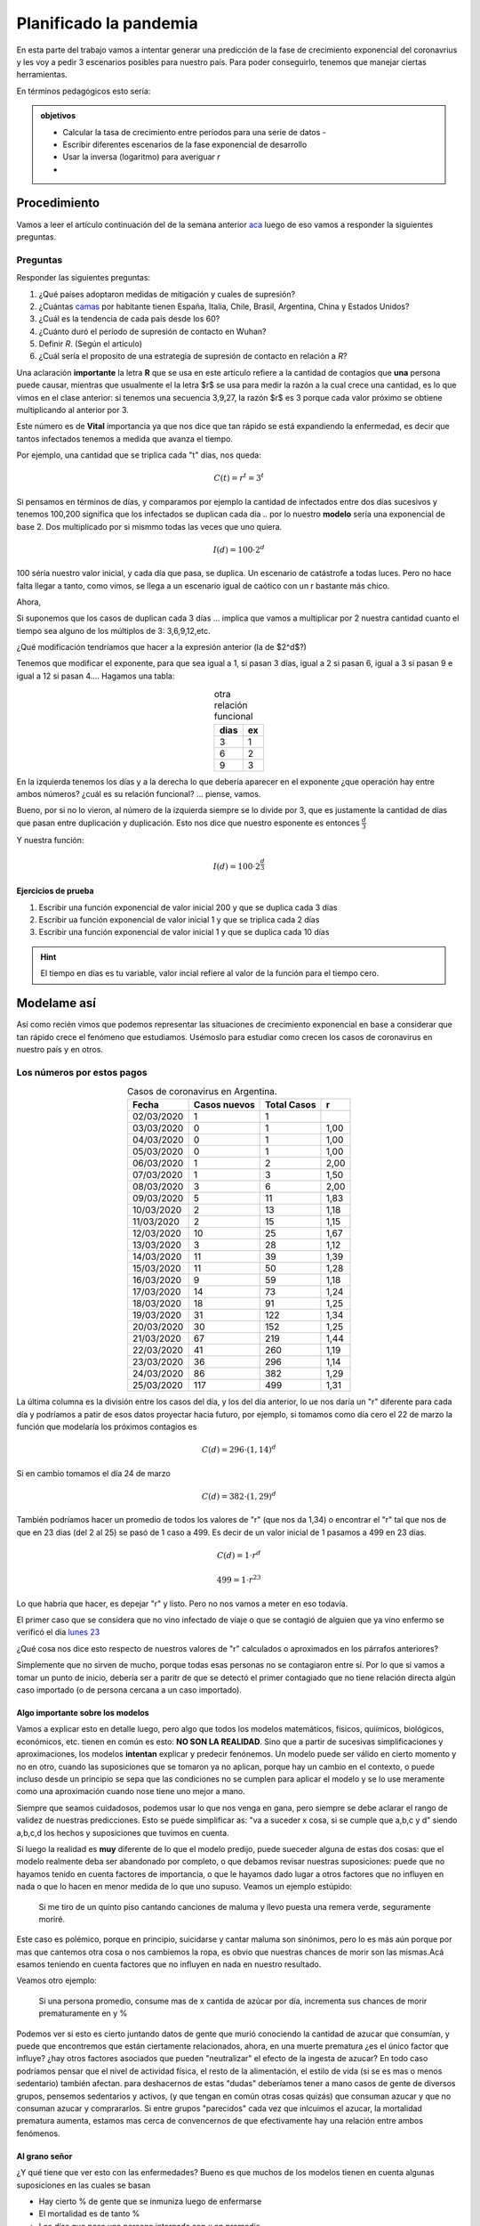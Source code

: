 .. title: La fase exponencial de una enfermedad
.. slug: cla-matematica5-2020-03-exponencial
.. date: 2020-03-26 22:34:22 UTC-03:00
.. tags: 
.. category: matematica5
.. link: 
.. description: 
.. type: text
.. has_math: true




***********************
Planificado la pandemia
***********************

En esta parte del trabajo vamos a intentar generar una predicción
de la fase de crecimiento exponencial del coronavrius y les voy a pedir
3 escenarios posibles para nuestro país. Para poder conseguirlo, tenemos 
que manejar ciertas herramientas.

En términos pedagógicos esto sería:

.. admonition:: objetivos
	
	- Calcular la tasa de crecimiento entre períodos para una serie de datos	-
	- Escribir diferentes escenarios de la fase exponencial de desarrollo
	- Usar la inversa (logaritmo) para averiguar *r*
	- 

Procedimiento
=============

Vamos a leer el artículo continuación del de la semana anterior `aca <https://medium.com/tomas-pueyo/coronavirus-el-martillo-y-la-danza-32abc4dd4ebb>`_
luego de eso vamos a responder la siguientes preguntas.

Preguntas
---------

Responder las siguientes preguntas:

1. ¿Qué países adoptaron medidas de mitigación y cuales de supresión?
2. ¿Cuántas `camas <https://datos.bancomundial.org/indicador/SH.MED.BEDS.ZS?view=chart>`_ por habitante tienen España, Italia, Chile, Brasil, Argentina, China y Estados Unidos?
3. ¿Cuál es la tendencia de cada país desde los 60?
4. ¿Cuánto duró el período de supresión de contacto en Wuhan?
5. Definir *R*. (Según el artículo)
6. ¿Cuál sería el proposito de una estrategia de supresión de contacto en relación a *R*?
   
Una aclaración **importante** la letra **R** que se usa en este artículo
refiere a la cantidad de contagios que **una** persona puede causar, 
mientras que usualmente el la letra $r$ se usa para medir la razón a la cual
crece una cantidad, es lo que vimos en el clase anterior: si tenemos una 
secuencia 3,9,27, la razón $r$ es 3 porque cada valor próximo se obtiene
multiplicando al anterior por 3. 

Este número es de **Vital** importancia ya que nos dice que tan rápido se
está expandiendo la enfermedad, es decir que tantos infectados tenemos
a medida que avanza el tiempo. 

Por ejemplo, una cantidad que se triplica cada "t" días, nos queda:

.. math:: 
	
	C(t)=r^t=3^t

Si pensamos en términos de días, y comparamos por ejemplo la cantidad de
infectados entre dos días sucesivos y tenemos 100,200 significa que los
infectados se duplican cada día .. por lo nuestro **modelo** sería una
exponencial de base 2. Dos multiplicado por si mismmo todas las veces que uno quiera.

.. math::
	
	I(d)=100\cdot 2^d

100 séría nuestro valor inicial, y cada día que pasa, se duplica. Un
escenario de catástrofe a todas luces. Pero no hace falta llegar a tanto,
como vimos, se llega a un escenario igual de caótico con un r bastante 
más chico.

Ahora, 

Si suponemos que los casos de duplican cada 3 días ... implica que vamos a
multiplicar por 2 nuestra cantidad cuanto el tiempo sea alguno de los 
múltiplos de 3: 3,6,9,12,etc.

¿Qué modificación tendríamos que hacer a la expresión anterior (la de $2^d$?)

Tenemos que modificar el exponente, para que sea igual a 1, si pasan 3 días,
igual a 2 si pasan 6, igual a 3 si pasan 9 e igual a 12 si pasan 4.... 
Hagamos una tabla:

.. table:: otra relación funcional
	:align: center

	+------+----+
	| dias | ex |
	+======+====+
	| 3    | 1  |
	+------+----+
	| 6    | 2  |
	+------+----+
	| 9    | 3  |
	+------+----+


En la izquierda tenemos los días y a la derecha lo que debería aparecer en
el exponente ¿que operación hay entre ambos números? ¿cuál es su relación
funcional? ... piense, vamos.

Bueno, por si no lo vieron, al número de la izquierda siempre se lo divide 
por 3, que es justamente la cantidad de días que pasan entre duplicación y
duplicación. Esto nos dice que nuestro esponente es entonces 
:math:`\frac{d}{3}`

Y nuestra función:

.. math::

	I(d)=100 \cdot 2^{\frac{d}{3}}


Ejercicios de prueba
^^^^^^^^^^^^^^^^^^^^

1. Escribir una función exponencial de valor inicial 200 y que se duplica cada 3 días
2. Escribir ua función exponencial de valor inicial 1 y que se triplica cada 2 días
3. Escribir una función exponencial de valor inicial 1 y que se duplica cada 10 días
   
.. hint:: 
	
	El tiempo en días es tu variable, valor incial refiere
	al valor de la función para el tiempo cero.



Modelame así
============

Así como recién vimos que podemos representar las situaciones de
crecimiento exponencial en base a considerar que tan rápido crece
el fenómeno que estudiamos. Usémoslo para estudiar como crecen los
casos de coronavirus en nuestro país y en otros.

Los números por estos pagos
---------------------------

.. table:: Casos de coronavirus en Argentina. 
	:align: center

	+------------+--------------+-------------+------+
	| Fecha      | Casos nuevos | Total Casos | r    |
	+============+==============+=============+======+
	| 02/03/2020 | 1            | 1           |      |
	+------------+--------------+-------------+------+
	| 03/03/2020 | 0            | 1           | 1,00 |
	+------------+--------------+-------------+------+
	| 04/03/2020 | 0            | 1           | 1,00 |
	+------------+--------------+-------------+------+
	| 05/03/2020 | 0            | 1           | 1,00 |
	+------------+--------------+-------------+------+
	| 06/03/2020 | 1            | 2           | 2,00 |
	+------------+--------------+-------------+------+
	| 07/03/2020 | 1            | 3           | 1,50 |
	+------------+--------------+-------------+------+
	| 08/03/2020 | 3            | 6           | 2,00 |
	+------------+--------------+-------------+------+
	| 09/03/2020 | 5            | 11          | 1,83 |
	+------------+--------------+-------------+------+
	| 10/03/2020 | 2            | 13          | 1,18 |
	+------------+--------------+-------------+------+
	| 11/03/2020 | 2            | 15          | 1,15 |
	+------------+--------------+-------------+------+
	| 12/03/2020 | 10           | 25          | 1,67 |
	+------------+--------------+-------------+------+
	| 13/03/2020 | 3            | 28          | 1,12 |
	+------------+--------------+-------------+------+
	| 14/03/2020 | 11           | 39          | 1,39 |
	+------------+--------------+-------------+------+
	| 15/03/2020 | 11           | 50          | 1,28 |
	+------------+--------------+-------------+------+
	| 16/03/2020 | 9            | 59          | 1,18 |
	+------------+--------------+-------------+------+
	| 17/03/2020 | 14           | 73          | 1,24 |
	+------------+--------------+-------------+------+
	| 18/03/2020 | 18           | 91          | 1,25 |
	+------------+--------------+-------------+------+
	| 19/03/2020 | 31           | 122         | 1,34 |
	+------------+--------------+-------------+------+
	| 20/03/2020 | 30           | 152         | 1,25 |
	+------------+--------------+-------------+------+
	| 21/03/2020 | 67           | 219         | 1,44 |
	+------------+--------------+-------------+------+
	| 22/03/2020 | 41           | 260         | 1,19 |
	+------------+--------------+-------------+------+
	| 23/03/2020 | 36           | 296         | 1,14 |
	+------------+--------------+-------------+------+
	| 24/03/2020 | 86           | 382         | 1,29 |
	+------------+--------------+-------------+------+
	| 25/03/2020 | 117          | 499         | 1,31 |
	+------------+--------------+-------------+------+

La última columna es la división entre los casos del día, y los del
día anterior, lo ue nos daría un "r" diferente para cada día y podríamos
a patir de esos datos proyectar hacia futuro, por ejemplo, si tomamos como
día cero el 22 de marzo la función que modelaría los próximos contagios es

.. math:: 

	C(d)=296\cdot (1,14)^d

Si en cambio tomamos el día 24 de marzo


.. math:: 

	C(d)=382\cdot (1,29)^d

También podríamos hacer un promedio de todos los valores de "r" (que nos
da 1,34) o encontrar el "r" tal que nos de que en 23 días (del 2 al 25) se
pasó de 1 caso a 499. Es decir de un valor inicial de 1 pasamos a 499 en 23
días.

.. math::

	C(d)=1\cdot r^d

	499=1\cdot r^{23}

Lo que habría que hacer, es depejar "r" y listo. Pero no nos vamos a meter
en eso todavía.

El primer caso que se considera que no vino infectado de viaje o
que se contagió de alguien que ya vino enfermo se verificó el día
`lunes 23 <https://www.infobae.com/coronavirus/2020/03/23/nueva-fase-del-coronavirus-en-argentina-que-se-espera-a-partir-del-primer-caso-de-transmision-comunitaria/>`_ 

¿Qué cosa nos dice esto respecto de nuestros valores de "r" calculados o
aproximados en los párrafos anteriores?

Simplemente que no sirven de mucho, porque todas esas personas no se contagiaron
entre sí. Por lo que si vamos a tomar un punto de inicio, debería ser a paritr
de que se detectó el primer contagiado que no tiene relación directa algún caso
importado (o de persona cercana a un caso importado).


Algo importante sobre los modelos
^^^^^^^^^^^^^^^^^^^^^^^^^^^^^^^^^

Vamos a explicar esto en detalle luego, pero algo que todos los modelos
matemáticos, físicos, quiímicos, biológicos, económicos, etc. tienen en
común es esto: **NO SON LA REALIDAD**. Sino que a partir de sucesivas
simplificaciones y aproximaciones, los modelos **intentan** explicar y
predecir fenónemos. Un modelo puede ser válido en cierto momento y no en
otro, cuando las suposiciones que se tomaron ya no aplican, porque hay
un cambio en el contexto, o puede incluso desde un principio se sepa que
las condiciones no se cumplen para aplicar el modelo y se lo use meramente
como una aproximación cuando nose tiene uno mejor a mano.

Siempre que seamos cuidadosos, podemos usar lo que nos venga en gana, pero
siempre se debe aclarar el rango de validez de nuestras predicciones. Esto
se puede simplificar as: "va a suceder x cosa, si se cumple que a,b,c y d" siendo a,b,c,d los hechos y suposiciones que tuvimos en cuenta.

Si luego la realidad es **muy** diferente de lo que el modelo predijo, 
puede sueceder alguna de estas dos cosas: que el modelo realmente deba
ser abandonado por completo, o que debamos revisar nuestras suposiciones:
puede que no hayamos tenido en cuenta factores de importancia, o que le
hayamos dado lugar a otros factores que no influyen en nada o que lo hacen
en menor medida de lo que uno supuso. Veamos un ejemplo estúpido:

	Si me tiro de un quinto piso cantando canciones de maluma
	y llevo puesta una remera verde, seguramente moriré.

Este caso es polémico, porque en principio, suicidarse y cantar maluma
son sinónimos, pero lo es más aún porque por mas que cantemos otra cosa
o nos cambiemos la ropa, es obvio que nuestras chances de morir son las 
mismas.Acá esamos teniendo en cuenta factores que no influyen en nada
en nuestro resultado.

Veamos otro ejemplo:

	Si una persona promedio, consume mas de x cantida de azúcar
	por día, incrementa sus chances de morir prematuramente en y %

Podemos ver si esto es cierto juntando datos de gente que murió conociendo
la cantidad de azucar que consumían, y puede que encontremos que están 
ciertamente relacionados, ahora, en una muerte prematura ¿es el único 
factor que influye? ¿hay otros factores asociados que pueden "neutralizar"
el efecto de la ingesta de azucar? En todo caso podríamos pensar que
el nivel de actividad física, el resto de la alimentación, el estilo de 
vida (si se es mas o menos sedentario) también afectan. para deshacernos
de estas "dudas" deberíamos tener a mano casos de gente de diversos grupos,
pensemos sedentarios y activos, (y que tengan en común otras cosas quizás)
que consuman azucar y que no consuman azucar  y comprararlos. Si entre 
grupos "parecidos" cada vez que inlcuimos el azucar, la mortalidad 
prematura aumenta, estamos mas cerca de convencernos de que efectivamente
hay una relación entre ambos fenómenos.

Al grano señor
^^^^^^^^^^^^^^

¿Y qué tiene que ver esto con las enfermedades? Bueno es que muchos de los modelos tienen en cuenta algunas suposiciones en las cuales se basan

- Hay cierto % de gente que se inmuniza luego de enfermarse
- El mortalidad es de tanto %
- Los días que pasa una persona internada son *x* en promedio
- La cantidad de personas que un infectado puede contagiar son 2,3
- Cuanta mas gente en contacto mayor el contagio
- El período en que una persona puede contagiar es de *z* días
- El tiempo que una persona tarda en recuperarse es *w* días

Estos supuestos pueden variar: la recuperación puede ser más rápida de lo
previsto, o puede la mortalidad no ser un % fijo (pensemos que pasa si se
comienza a saturar el sitema de salud) al depender de otros factores.

Ahora vos
=========

Bueno, en base a los datos que están diposnibles en la web, en ésta misma
página (y cualquier otra que consultes) u otras fuentes, tenes que generar
tres escenarios posibles para la fase de crecimiento exponencial del virus.

Vale aclarar una vez mas, que esta fase no puede continuar por siempre aún en
el caso en que las autoridades no tomaran ninguna medida: simplemete no puede
toda la población estar enferma al mismo tiempo (o te curas o te morís).

Lo que hay que producir es lo siguiente:

- Una función que modele el crecimiento del virus en Argentina con un creicmiento diario pesimista (pero realista en relación a lo que se sabe de otros países)
- Una función que modele el crecimiento del virus en Argentina con un crecimiento diario intermedio
- Una función que modele el crecimiento del virus en Argentina con un crecimiento diario optimista

Las justificaciones de por qué consideran el escenario pesimista u optimista o 
moderado deben estar fundamentadas de alguna forma.

**por ejemplo:**

Una función que predice un escenario pesimista: 

Tomando como día inicial el día 25 de marzo, sería

.. math:: 

	I(d)=382\cdot (1,34)^d


De continuar esta tasa de contagios, para fines de abril tendríamos mas de
2 millones de infectados, que representan el 19% de la población del area 
del gran buenos aires. Si reemplazamos $d=30$, es decir 30 días a partir del
25 de marzo

.. math::

	I(30)= 382\cdot (1,34)^{30} \approx 2.484.319

Este número supera ampliamente la cantidad de camas que existen en todo el sistema 
de salud (aproximadamente 200.000), dándose solo en un día, del día 29 al 30 casi 600.000 nuevos infectados.

Mas allá de lo poco realista de este escenario (acá se debería justificar por qué)
represnta una situación de desborde, lo que implica que un "r" de 1,34 no
es sostenible para evitar el colapso del sistema sanitario.





Links que vas a necesitar
=========================

Una buena explicación sobre fenómenos exponenciales y el inicio de
la situación en nuestro país comparado con otros `acá 1 <https://elgatoylacaja.com.ar/noticias/coronavirus-exponencialidad-y-prevencion/>`_

Datos del banco mundial sobre camas por habitante `acá 2 <https://datos.bancomundial.org/indicador/SH.MED.BEDS.ZS?view=chart>`_


Artículo continuación de los de la semana pasada `acá 3 <https://medium.com/tomas-pueyo/coronavirus-el-martillo-y-la-danza-32abc4dd4ebb>`_


Datos demográficos se pueden sacar de  `acá 4 <https://es.wikipedia.org/wiki/Gran_Buenos_Aires#Aglomerado_Gran_Buenos_Aires_(AGBA)>`_ o de la página de INDEC.

Otra información que te podría ser util
=======================================

Para poder justificar los diferentes escenarios, quizás te sea bueno conocer

- Fecha del primera caso conocido
- Fecha de la primera muerte
- Porcentaje de hospitalizados / infectados
- Porcentaje de muertos / infectados
- Infectados nuevos por día desde que comenzó en nuestro país
- Mismos datos pero para otros países donde el desarrollo de la enfermedad está mas avanzado.


Te recomiendo que te hagas favoritos con los links que encuentres,
los anotes en una planilla de cálculo online, en alguna libreta, 
papel higiénico, servilleta o en un tu mano.

.. youtube:: TggNpDnW-70
	:width: 300
